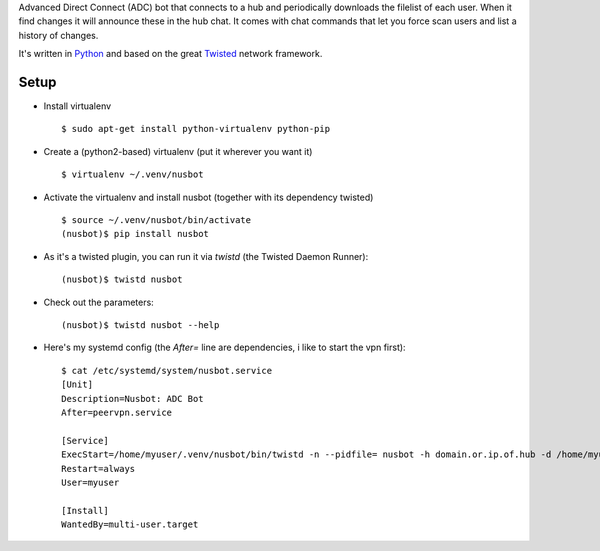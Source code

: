 Advanced Direct Connect (ADC) bot that connects to a hub and periodically
downloads the filelist of each user. When it find changes it will announce
these in the hub chat. It comes with chat commands that let you force scan
users and list a history of changes.

It's written in `Python <https://www.python.org>`_ and based on the great
`Twisted <https://twistedmatrix.com>`_ network framework.


Setup
-----

- Install virtualenv
  ::

    $ sudo apt-get install python-virtualenv python-pip

- Create a (python2-based) virtualenv (put it wherever you want it)
  ::

    $ virtualenv ~/.venv/nusbot

- Activate the virtualenv and install nusbot (together with its dependency twisted)
  ::

    $ source ~/.venv/nusbot/bin/activate
    (nusbot)$ pip install nusbot

- As it's a twisted plugin, you can run it via `twistd` (the Twisted Daemon Runner):
  ::

    (nusbot)$ twistd nusbot

- Check out the parameters:
  ::

    (nusbot)$ twistd nusbot --help

- Here's my systemd config (the `After=` line are dependencies, i like to start the vpn first):
  ::

    $ cat /etc/systemd/system/nusbot.service
    [Unit]
    Description=Nusbot: ADC Bot
    After=peervpn.service

    [Service]
    ExecStart=/home/myuser/.venv/nusbot/bin/twistd -n --pidfile= nusbot -h domain.or.ip.of.hub -d /home/myuser/.nusbot/nusbot.db
    Restart=always
    User=myuser

    [Install]
    WantedBy=multi-user.target

